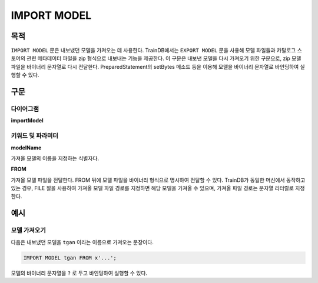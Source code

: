 IMPORT MODEL
============

목적
----

``IMPORT MODEL`` 문은 내보냈던 모델을 가져오는 데 사용한다.
TrainDB에서는 ``EXPORT MODEL`` 문을 사용해 모델 파일들과 카탈로그 스토어의 관련 메타데이터 파일을 zip 형식으로 내보내는 기능을 제공한다.
이 구문은 내보낸 모델을 다시 가져오기 위한 구문으로, zip 모델 파일을 바이너리 문자열로 다시 전달한다.
PreparedStatement의 setBytes 메소드 등을 이용해 모델을 바이너리 문자열로 바인딩하여 실행할 수 있다.

구문
----

다이어그램
~~~~~~~~~~

**importModel**

.. only:: html

  .. raw:: html

    <embed type="image/svg+xml" src="../_static/rrd/importModel.rrd.svg"/>

.. only:: latex

  .. image:: ../_static/rrd/importModel.rrd.*


키워드 및 파라미터
~~~~~~~~~~~~~~~~~~

**modelName**

가져올 모델의 이름을 지정하는 식별자다.

**FROM**

가져올 모델 파일을 전달한다.
FROM 뒤에 모델 파일을 바이너리 형식으로 명시하여 전달할 수 있다.
TrainDB가 동일한 머신에서 동작하고 있는 경우, FILE 절을 사용하여 가져올 모델 파일 경로를 지정하면 해당 모델을 가져올 수 있으며, 가져올 파일 경로는 문자열 리터럴로 지정한다.


예시
----

모델 가져오기
~~~~~~~~~~~~~

다음은 내보냈던 모델을 ``tgan`` 이라는 이름으로 가져오는 문장이다.

.. code-block:: console

  IMPORT MODEL tgan FROM x'...';

모델의 바이너리 문자열을 ``?`` 로 두고 바인딩하여 실행할 수 있다.
